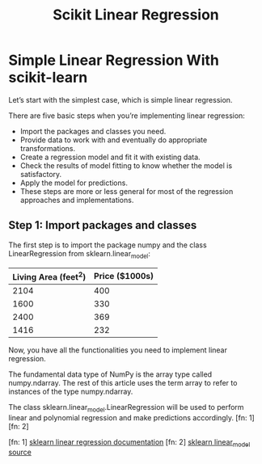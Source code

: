 #+TITLE: Scikit Linear Regression

* Simple Linear Regression With scikit-learn
:PROPERTIES:
  :header-args: :python /home/hamza/.virtualenvs/ml101/bin/python3.8
  :END:
Let’s start with the simplest case, which is simple linear regression.

There are five basic steps when you’re implementing linear regression:

- Import the packages and classes you need.
- Provide data to work with and eventually do appropriate transformations.
- Create a regression model and fit it with existing data.
- Check the results of model fitting to know whether the model is satisfactory.
- Apply the model for predictions.
- These steps are more or less general for most of the regression approaches and implementations.

** Step 1: Import packages and classes
The first step is to import the package numpy and the class LinearRegression from sklearn.linear_model:

#+NAME:housing
| Living Area (feet^2) | Price ($1000s) |
|----------------------+----------------|
|                 2104 |            400 |
|                 1600 |            330 |
|                 2400 |            369 |
|                 1416 |            232 |


#+begin_src python :results file :exports results :var data=housing
import numpy as np
from sklearn.linear_model import LinearRegression
import matplotlib.pyplot as plt

x = np.array(
    [a[0] for a in data]).reshape((-1, 1))

y = np.array([a[1] for a in data])

model = LinearRegression(
    fit_intercept=True,
    normalize=False,
    copy_X=True,
    n_jobs=None,
    positive=False
)

model.fit(x, y)

r_sq = model.score(x, y)
intercept = model.intercept_
slope = model.coef_

y_pred = model.predict(x)

plt.scatter(x,y)
plt.plot(x, y_pred)

filename = "LinearRegression.png"
plt.savefig(filename)

return (filename)
#+end_src

#+RESULTS:
[[file:LinearRegression.png]]






Now, you have all the functionalities you need to implement linear regression.

The fundamental data type of NumPy is the array type called numpy.ndarray. The rest of this article uses the term array to refer to instances of the type numpy.ndarray.

The class sklearn.linear_model.LinearRegression will be used to perform linear and polynomial regression and make predictions accordingly. [fn: 1] [fn: 2]

[fn: 1] [[https://scikit-learn.org/stable/modules/generated/sklearn.linear_model.LinearRegression.html][sklearn linear regression documentation]]
[fn: 2] [[https://github.com/scikit-learn/scikit-learn/blob/95119c13a/sklearn/linear_model/_base.py#L391][sklearn linear_model source]]
